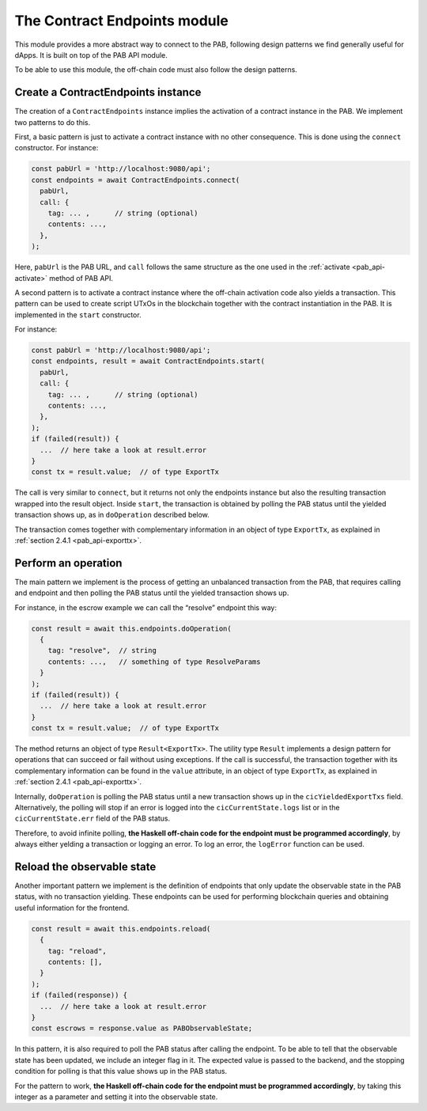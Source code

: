 .. _contract_endpoints:


The Contract Endpoints module
=============================

This module provides a more abstract way to connect to the PAB, following
design patterns we find generally useful for dApps. It is built on top of the
PAB API module.

To be able to use this module, the off-chain code must also follow the design
patterns.


Create a ContractEndpoints instance
-----------------------------------

The creation of a ``ContractEndpoints`` instance implies the activation of a
contract instance in the PAB. We implement two patterns to do this.

First, a basic pattern is just to activate a contract instance with no other
consequence. This is done using the ``connect`` constructor. For instance:

.. code-block:: typescript

    const pabUrl = 'http://localhost:9080/api';
    const endpoints = await ContractEndpoints.connect(
      pabUrl,
      call: {
        tag: ... ,      // string (optional)
        contents: ...,
      },
    );

Here, ``pabUrl`` is the PAB URL, and ``call`` follows the same structure as the
one used in the :ref:`activate <pab_api-activate>` method of PAB API.

A second pattern is to activate a contract instance where the off-chain
activation code also yields a transaction. This pattern can be used to create
script UTxOs in the blockchain together with the contract instantiation in the
PAB. It is implemented in the ``start`` constructor.

For instance:

.. code-block:: typescript

    const pabUrl = 'http://localhost:9080/api';
    const endpoints, result = await ContractEndpoints.start(
      pabUrl,
      call: {
        tag: ... ,      // string (optional)
        contents: ...,
      },
    );
    if (failed(result)) {
      ...  // here take a look at result.error
    }
    const tx = result.value;  // of type ExportTx

The call is very similar to ``connect``, but it returns not only the endpoints
instance but also the resulting transaction wrapped into the result object.
Inside ``start``, the transaction is obtained by polling the PAB status until
the yielded transaction shows up, as in ``doOperation`` described below.

The transaction comes together with complementary information in an object of
type ``ExportTx``, as explained in :ref:`section 2.4.1 <pab_api-exporttx>`.


Perform an operation
--------------------

The main pattern we implement is the process of getting an unbalanced
transaction from the PAB, that requires calling and endpoint and then polling
the PAB status until the yielded transaction shows up.

For instance, in the escrow example we can call the “resolve” endpoint this way:

.. code-block:: typescript

    const result = await this.endpoints.doOperation(
      {
        tag: "resolve",  // string
        contents: ...,   // something of type ResolveParams
      }
    );
    if (failed(result)) {
      ...  // here take a look at result.error
    }
    const tx = result.value;  // of type ExportTx

The method returns an object of type ``Result<ExportTx>``. The utility type
``Result`` implements a design pattern for operations that can succeed or fail
without using exceptions. If the call is successful, the transaction together
with its complementary information can be found in the ``value`` attribute, in
an object of type ``ExportTx``, as explained in :ref:`section 2.4.1 <pab_api-exporttx>`.

Internally, ``doOperation`` is polling the PAB status until a new transaction
shows up in the ``cicYieldedExportTxs`` field. Alternatively, the polling will
stop if an error is logged into the ``cicCurrentState.logs`` list or in the
``cicCurrentState.err`` field of the PAB status.

Therefore, to avoid infinite polling, **the Haskell off-chain code for the
endpoint must be programmed accordingly**, by always either yelding a
transaction or logging an error. To log an error, the ``logError`` function can
be used.


Reload the observable state
---------------------------

Another important pattern we implement is the definition of endpoints that only
update the observable state in the PAB status, with no transaction yielding.
These endpoints can be used for performing blockchain queries and obtaining
useful information for the frontend.

.. code-block:: typescript

    const result = await this.endpoints.reload(
      {
        tag: "reload",
        contents: [],
      }
    );
    if (failed(response)) {
      ...  // here take a look at result.error
    }
    const escrows = response.value as PABObservableState;

In this pattern, it is also required to poll the PAB status after calling the
endpoint. To be able to tell that the observable state has been updated, we
include an integer flag in it. The expected value is passed to the backend, and
the stopping condition for polling is that this value shows up in the PAB
status.

For the pattern to work, **the Haskell off-chain code for the endpoint must be
programmed accordingly**, by taking this integer as a parameter and setting it
into the observable state.
